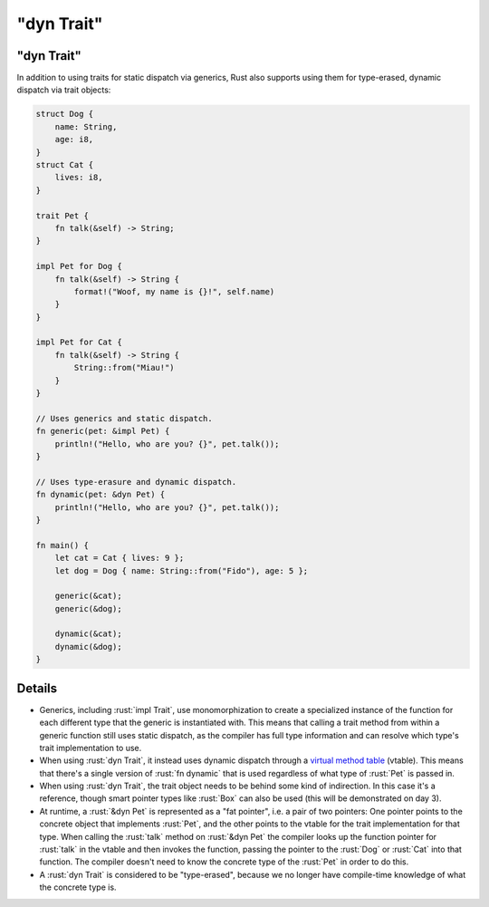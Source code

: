 ===============
"dyn Trait"
===============

---------------
"dyn Trait"
---------------

In addition to using traits for static dispatch via generics, Rust also
supports using them for type-erased, dynamic dispatch via trait objects:

.. code:: rust

   struct Dog {
       name: String,
       age: i8,
   }
   struct Cat {
       lives: i8,
   }

   trait Pet {
       fn talk(&self) -> String;
   }

   impl Pet for Dog {
       fn talk(&self) -> String {
           format!("Woof, my name is {}!", self.name)
       }
   }

   impl Pet for Cat {
       fn talk(&self) -> String {
           String::from("Miau!")
       }
   }

   // Uses generics and static dispatch.
   fn generic(pet: &impl Pet) {
       println!("Hello, who are you? {}", pet.talk());
   }

   // Uses type-erasure and dynamic dispatch.
   fn dynamic(pet: &dyn Pet) {
       println!("Hello, who are you? {}", pet.talk());
   }

   fn main() {
       let cat = Cat { lives: 9 };
       let dog = Dog { name: String::from("Fido"), age: 5 };

       generic(&cat);
       generic(&dog);

       dynamic(&cat);
       dynamic(&dog);
   }

---------
Details
---------

-  Generics, including :rust:`impl Trait`, use monomorphization to create a
   specialized instance of the function for each different type that the
   generic is instantiated with. This means that calling a trait method
   from within a generic function still uses static dispatch, as the
   compiler has full type information and can resolve which type's trait
   implementation to use.

-  When using :rust:`dyn Trait`, it instead uses dynamic dispatch through a
   `virtual method table <https://en.wikipedia.org/wiki/Virtual_method_table>`__
   (vtable). This means that there's a single version of :rust:`fn dynamic`
   that is used regardless of what type of :rust:`Pet` is passed in.

-  When using :rust:`dyn Trait`, the trait object needs to be behind some
   kind of indirection. In this case it's a reference, though smart
   pointer types like :rust:`Box` can also be used (this will be
   demonstrated on day 3).

-  At runtime, a :rust:`&dyn Pet` is represented as a "fat pointer", i.e. a
   pair of two pointers: One pointer points to the concrete object that
   implements :rust:`Pet`, and the other points to the vtable for the trait
   implementation for that type. When calling the :rust:`talk` method on
   :rust:`&dyn Pet` the compiler looks up the function pointer for :rust:`talk`
   in the vtable and then invokes the function, passing the pointer to
   the :rust:`Dog` or :rust:`Cat` into that function. The compiler doesn't need
   to know the concrete type of the :rust:`Pet` in order to do this.

-  A :rust:`dyn Trait` is considered to be "type-erased", because we no
   longer have compile-time knowledge of what the concrete type is.

